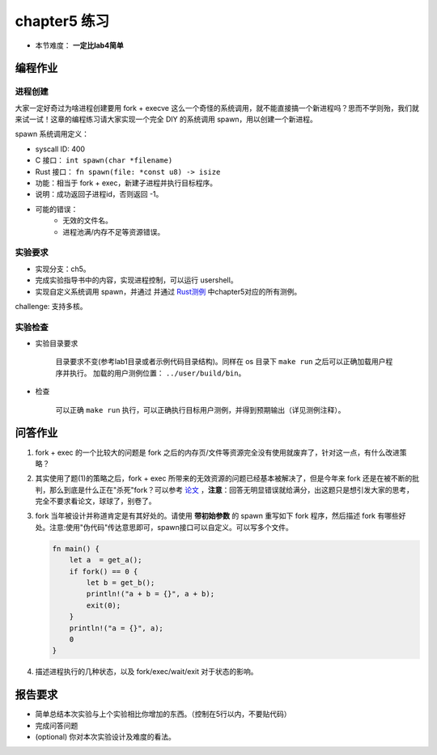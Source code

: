 chapter5 练习
==============================================

- 本节难度： **一定比lab4简单** 

编程作业
---------------------------------------------

进程创建
+++++++++++++++++++++++++++++++++++++++++++++

大家一定好奇过为啥进程创建要用 fork + execve 这么一个奇怪的系统调用，就不能直接搞一个新进程吗？思而不学则殆，我们就来试一试！这章的编程练习请大家实现一个完全 DIY 的系统调用 spawn，用以创建一个新进程。

spawn 系统调用定义：

- syscall ID: 400
- C 接口： ``int spawn(char *filename)`` 
- Rust 接口： ``fn spawn(file: *const u8) -> isize`` 
- 功能：相当于 fork + exec，新建子进程并执行目标程序。 
- 说明：成功返回子进程id，否则返回 -1。  
- 可能的错误： 
    - 无效的文件名。
    - 进程池满/内存不足等资源错误。  

实验要求
+++++++++++++++++++++++++++++++++++++++++++++
- 实现分支：ch5。
- 完成实验指导书中的内容，实现进程控制，可以运行 usershell。
- 实现自定义系统调用 spawn，并通过 并通过 `Rust测例 <https://github.com/DeathWish5/rCore_tutorial_tests>`_ 中chapter5对应的所有测例。

challenge: 支持多核。

实验检查
+++++++++++++++++++++++++++++++++++++++++++++

- 实验目录要求

    目录要求不变(参考lab1目录或者示例代码目录结构)。同样在 os 目录下 ``make run`` 之后可以正确加载用户程序并执行。
    加载的用户测例位置： ``../user/build/bin``。

- 检查

    可以正确 ``make run`` 执行，可以正确执行目标用户测例，并得到预期输出（详见测例注释）。

问答作业
--------------------------------------------

(1) fork + exec 的一个比较大的问题是 fork 之后的内存页/文件等资源完全没有使用就废弃了，针对这一点，有什么改进策略？

(2) 其实使用了题(1)的策略之后，fork + exec 所带来的无效资源的问题已经基本被解决了，但是今年来 fork 还是在被不断的批判，那么到底是什么正在"杀死"fork？可以参考 `论文 <https://www.microsoft.com/en-us/research/uploads/prod/2019/04/fork-hotos19.pdf>`_ ，**注意**：回答无明显错误就给满分，出这题只是想引发大家的思考，完全不要求看论文，球球了，别卷了。

(3) fork 当年被设计并称道肯定是有其好处的。请使用 **带初始参数** 的 spawn 重写如下 fork 程序，然后描述 fork 有哪些好处。注意:使用"伪代码"传达意思即可，spawn接口可以自定义。可以写多个文件。

    .. code-block:: rust

        fn main() {
            let a  = get_a();
            if fork() == 0 {
                let b = get_b();
                println!("a + b = {}", a + b);
                exit(0);
            }
            println!("a = {}", a);
            0
        }

4. 描述进程执行的几种状态，以及 fork/exec/wait/exit 对于状态的影响。

报告要求
------------------------------------------------------------

* 简单总结本次实验与上个实验相比你增加的东西。（控制在5行以内，不要贴代码）
* 完成问答问题
* (optional) 你对本次实验设计及难度的看法。